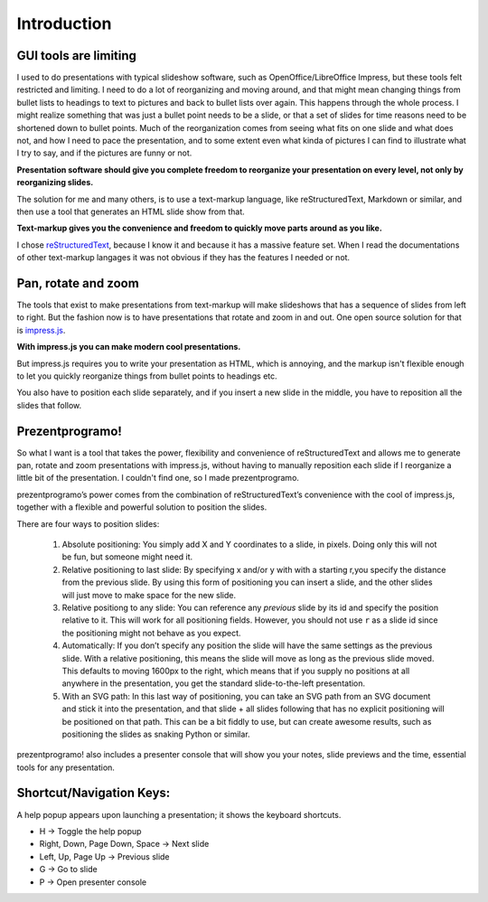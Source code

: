 Introduction
============

GUI tools are limiting
----------------------

I used to do presentations with typical slideshow software, such as
OpenOffice/LibreOffice Impress, but these tools felt restricted and limiting.
I need to do a lot of reorganizing and moving around, and that might mean
changing things from bullet lists to headings to text to pictures and back to
bullet lists over again. This happens through the whole process. I might
realize something that was just a bullet point needs to be a slide, or that a
set of slides for time reasons need to be shortened down to bullet points.
Much of the reorganization comes from seeing what fits on one slide and what
does not, and how I need to pace the presentation, and to some extent even
what kinda of pictures I can find to illustrate what I try to say, and if the
pictures are funny or not.

**Presentation software should give you complete freedom to reorganize your
presentation on every level, not only by reorganizing slides.**

The solution for me and many others, is to use a text-markup language, like
reStructuredText, Markdown or similar, and then use a tool that generates an
HTML slide show from that.

**Text-markup gives you the convenience and freedom to quickly move parts
around as you like.**

I chose reStructuredText_, because I know it and because it has a massive
feature set. When I read the documentations of other text-markup langages it
was not obvious if they has the features I needed or not.


Pan, rotate and zoom
--------------------

The tools that exist to make presentations from text-markup will make
slideshows that has a sequence of slides from left to right. But the fashion
now is to have presentations that rotate and zoom in and out. One open source
solution for that is impress.js_.

**With impress.js you can make modern cool presentations.**

But impress.js requires you to write your presentation as HTML, which is
annoying, and the markup isn't flexible enough to let you quickly reorganize
things from bullet points to headings etc.

You also have to position each slide separately, and if you insert a new
slide in the middle, you have to reposition all the slides that follow.

Prezentprogramo!
----------------

So what I want is a tool that takes the power, flexibility and convenience of
reStructuredText and allows me to generate pan, rotate and zoom presentations
with impress.js, without having to manually reposition each slide if I
reorganize a little bit of the presentation. I couldn't find one, so I made
prezentprogramo.

prezentprogramo’s power comes from the combination of reStructuredText’s
convenience with the cool of impress.js, together with a flexible and
powerful solution to position the slides.

There are four ways to position slides:

 #. Absolute positioning: You simply add X and Y coordinates to a slide,
    in pixels. Doing only this will not be fun, but someone might need it.

 #. Relative positioning to last slide: By specifying x and/or y with with
    a starting r,you specify the distance from the previous slide. By using
    this form of positioning you can insert a slide, and the other slides
    will just move to make space for the new slide.

 #. Relative positiong to any slide: You can reference any *previous* slide
    by its id and specify the position relative to it. This will work for
    all positioning fields. However, you should not use ``r`` as a slide id
    since the positioning might not behave as you expect.

 #. Automatically: If you don’t specify any position the slide will have the
    same settings as the previous slide. With a relative positioning, this
    means the slide will move as long as the previous slide moved. This
    defaults to moving 1600px to the right, which means that if you supply
    no positions at all anywhere in the presentation, you get the standard
    slide-to-the-left presentation.

 #. With an SVG path: In this last way of positioning, you can take an
    SVG path from an SVG document and stick it into the presentation, and that
    slide + all slides following that has no explicit positioning will be
    positioned on that path. This can be a bit fiddly to use, but can create
    awesome results, such as positioning the slides as snaking Python or
    similar.

prezentprogramo! also includes a presenter console that will
show you your notes, slide previews and the time, essential tools for any
presentation.

Shortcut/Navigation Keys:
-------------------------

A help popup appears upon launching a presentation; it shows the keyboard shortcuts.

* H	-> Toggle the help popup
* Right, Down, Page Down, Space	-> Next slide
* Left, Up, Page Up	-> Previous slide
* G	-> Go to slide
* P	-> Open presenter console

.. _reStructuredText: http://docutils.sourceforge.net/docs/index.html
.. _impress.js: http://github.com/bartaz/impress.js
